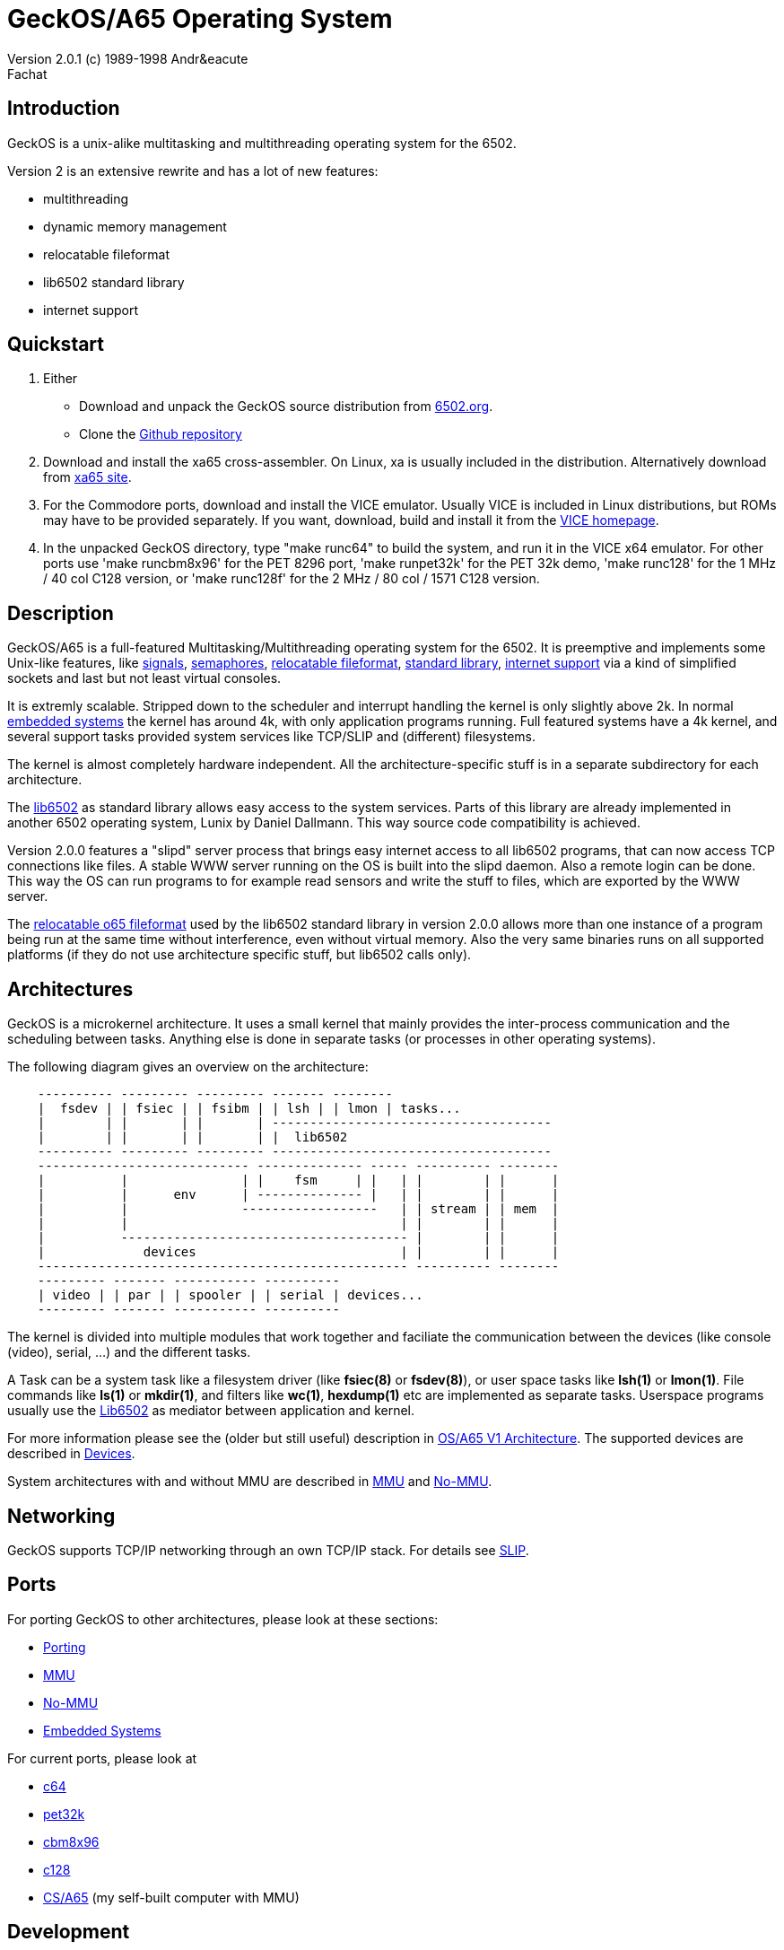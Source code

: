 = GeckOS/A65 Operating System 
Version 2.0.1 (c) 1989-1998 Andr&eacute; Fachat 

== Introduction
GeckOS is a unix-alike multitasking and multithreading operating system
for the 6502.

Version 2 is an extensive rewrite and has a lot of new features:

* multithreading
* dynamic memory management
* relocatable fileformat
* lib6502 standard library
* internet support

== Quickstart

. Either 
** Download and unpack the GeckOS source distribution from http://www.6502.org/users/andre/osa/index.html[6502.org].
** Clone the https://github.com/fachat/GeckOS-V2[Github repository]
. Download and install the xa65 cross-assembler. On Linux, xa is usually included in the distribution. Alternatively download from https://www.floodgap.com/retrotech/xa/[xa65 site]. 
. For the Commodore ports, download and install the VICE emulator. Usually VICE is included in Linux distributions, but ROMs may have to be provided separately. If you want, download, build and install it from the https://sourceforge.net/projects/vice-emu/[VICE homepage].
. In the unpacked GeckOS directory, type "make runc64" to build the system, and run it in the VICE x64 emulator. For other ports use 'make runcbm8x96' for the PET 8296 port, 'make runpet32k' for the PET 32k demo, 'make runc128' for the 1 MHz / 40 col C128 version, or 'make runc128f' for the 2 MHz / 80 col / 1571 C128 version.

== Description
GeckOS/A65 is a full-featured Multitasking/Multithreading operating system
for the 6502. It is preemptive and implements some Unix-like features, 
like 
link:signals.7.adoc[signals], link:semaphores.7.adoc[semaphores], 
link:fileformat.html[relocatable fileformat],
link:lib6502.html[standard library], link:slip.7.adoc[internet support] via
a kind of simplified sockets and last but not least virtual consoles.

It is extremly scalable. Stripped down to the scheduler and interrupt
handling the kernel is only slightly above 2k. In normal 
link:embedded.html[embedded systems]
the kernel has around 4k, with only application programs running. 
Full featured systems have a 4k kernel, and several support tasks
provided system services like TCP/SLIP and (different) filesystems.

The kernel is almost completely hardware independent. All the 
architecture-specific stuff is in a separate subdirectory
for each architecture.

The link:lib6502.html[lib6502] as standard library allows easy 
access to the system services. Parts of this library are already 
implemented in another 6502 operating system, Lunix by Daniel Dallmann.
This way source code compatibility is achieved.

Version 2.0.0 features a "slipd" server process that brings easy internet
access to all lib6502 programs, that can now access TCP connections
like files. A stable WWW server running on the OS is built into the
slipd daemon. Also a remote login can be done. This way the OS can run
programs to for example read sensors and write the stuff to files, which
are exported by the WWW server.

The link:fileformat.html[relocatable o65 fileformat] used by the lib6502 standard library
in version 2.0.0 allows more than one instance of a program being run 
at the same time without interference, even without virtual memory.
Also the very same binaries runs on all supported platforms (if they do not
use architecture specific stuff, but lib6502 calls only).

== Architectures
GeckOS is a microkernel architecture. It uses a small kernel that mainly
provides the inter-process communication and the scheduling between
tasks. Anything else is done in separate tasks (or processes in other
operating systems).

The following diagram gives an overview on the architecture:

----
    ---------- --------- --------- ------- --------
    |  fsdev | | fsiec | | fsibm | | lsh | | lmon | tasks...
    |        | |       | |       | -------------------------------------
    |        | |       | |       | |  lib6502
    ---------- --------- --------- -------------------------------------
    ---------------------------- -------------- ----- ---------- --------
    |          |               | |    fsm     | |   | |        | |      |
    |          |      env      | -------------- |   | |        | |      |
    |          |               ------------------   | | stream | | mem  |
    |          |                                    | |        | |      |
    |          -------------------------------------- |        | |      |
    |             devices                           | |        | |      |
    ------------------------------------------------- ---------- --------
    --------- ------- ----------- ----------
    | video | | par | | spooler | | serial | devices...
    --------- ------- ----------- ----------
----
The kernel is divided into multiple modules that work together and faciliate the
communication between the devices (like console (video), serial, ...) and
the different tasks.

A Task can be a system task like a filesystem driver (like *fsiec(8)* or *fsdev(8)*),
or user space tasks like *lsh(1)* or *lmon(1)*. File commands like *ls(1)* or *mkdir(1)*,
and filters like *wc(1)*, *hexdump(1)* etc are implemented as separate tasks.
Userspace programs usually use the link:lib6502.html[Lib6502] as mediator between
application and kernel.

For more information please see the (older but still useful) description in
link:historic/oa1.html[OS/A65 V1 Architecture].
The supported devices are described in link:devices.7.adoc[Devices].

System architectures with and without MMU are described in 
link:mmu.7.adoc[MMU] and link:nommu.7.adoc[No-MMU].

== Networking
GeckOS supports TCP/IP networking through an own TCP/IP stack.
For details see link:slip.7.adoc[SLIP].

== Ports
For porting GeckOS to other architectures, please look at these sections:

* link:porting.7.adoc[Porting]
* link:mmu.7.adoc[MMU]
* link:nommu.7.adoc[No-MMU]
* link:embedded.7.adoc[Embedded Systems]

For current ports, please look at

* link:c64.p.adoc[c64]
* link:pet32k.p.adoc[pet32k]
* link:cbm8x96.p.adoc[cbm8x96]
* link:c128.p.adoc[c128]
* link:csa65.p.adoc[CS/A65] (my self-built computer with MMU)

== Development
For the development of OS/A65 programs there are two possibilities:

* link:lib6502.html[lib6502] with the link:fileformat.html[o65 file format]
This allows source compatibility (to some degree) with Lunix, as
well as that the program runs on all supported platforms.
lib6502 programs are simply assembled with my xa65 crossassembler with the
including the file "lib6502.i65" and the assembler option "-LLIB6502" set. 
This tells the compiler to put "LIB6502" into the
file as undefined reference that is resolved when loading. The lib6502
jump table is relative to this address. 

* A system application not only uses lib6502 calls (if it uses them)
but also link:kernel.7.adoc[kernel] calls. The kernel can be at 
different addresses for different
architecture as well. Therefore you have to add "-LOSA2KERNEL" to the assembler
line. This address is also resolved when loading. If the file should also 
be used as a ROM file, then it has to have a ROM boot header, see the
kernel description.

More information on how to build can be found in
link:build.7.adoc[Build].

== More Documentation

* https://github.com/fachat/GeckOS-V2[GeckOS source repository]
* link:../RELEASE.adoc[Release Notes]
* link:lib6502.html[lib6502] description
* link:filesystems.7.adoc[filesystem interface]
* link:README[README] that comes with the binary.
* The list of known bugs is maintained on https://github.com/fachat/GeckOS-V2/issues?q=is%3Aissue+is%3Aopen+label%3Abug[github bug tracker].
* Using the shell is described in link:../apps/lsh/lsh.1.adoc[it's man page].
* Cenbe's https://www.lyonlabs.org/commodore/GeckOS/geckos-analysis.html[commentary on GeckOS]

=== Older/Release documentation

* Issue list for link:https://github.com/fachat/GeckOS-V2/milestone/2?closed=1[GeckOS 2.2]
* Issue list for link:https://github.com/fachat/GeckOS-V2/milestone/1?closed=1[GeckOS 2.1]
* What's link:historic/LOG-2.0[new in 2.0.9 since 2.0.0]
* The link:historic/LOG-pre-2.0[Changelog] for version 1.3.* and for the development of 2.0.0.

== History
I didn't dream of this becoming such a nice project when I started
building http://www.6502.org/users/andre/csa/index.html[this computer] in 1989.

After someone asked me to release it to the public, I decided
to put it under the link:../COPYING[GNU public license].
(Which, of course, doesn't hold true for the ported BASIC interpreter, which
is taken from the C64.
See link:../sysapps/basic.1.adoc[basic.1.adoc] for more.) Also the 
character ROMs are taken from the C64. However, Commodore in its old
form doesn't exist anymore and attempts to contact the new right holders
have not brought any success, so I put them here.

Well, when I did this project, it was just for fun. But now I find it
quite nice. Well, if you know some magazin that would like to publish
some of it, I will be glad writing an article or so (if anybody really
wants it ;-)

== Ideas for later versions
Ideas, proposals and bug reports are collected and managed on github in the
https://github.com/fachat/GeckOS-V2/issues[GeckOS Issue Tracker].

Last modified 14 april 2020 by A. Fachat
